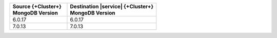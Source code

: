 .. list-table::
   :header-rows: 1
   :widths: 45 70
   
   * - | Source {+Cluster+}
       | MongoDB Version
     - | Destination |service| {+Cluster+}
       | MongoDB Version

   * - 6.0.17
     - 6.0.17

   * - 7.0.13
     - 7.0.13